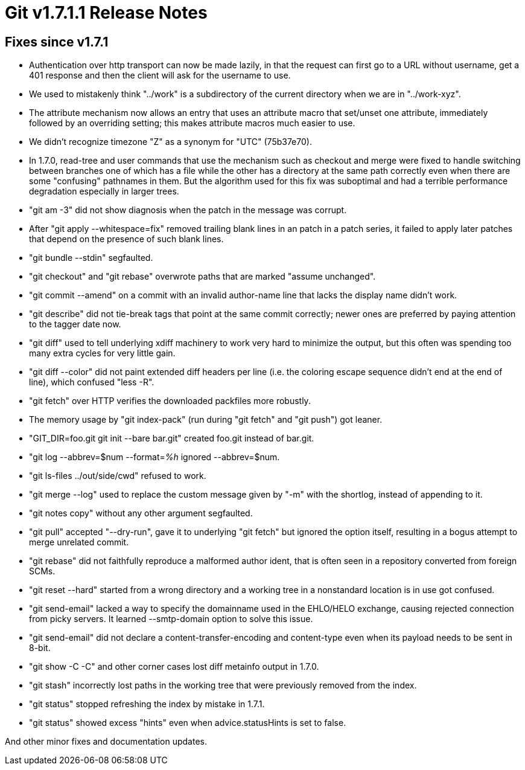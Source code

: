 Git v1.7.1.1 Release Notes
==========================

Fixes since v1.7.1
------------------

 * Authentication over http transport can now be made lazily, in that the
   request can first go to a URL without username, get a 401 response and
   then the client will ask for the username to use.

 * We used to mistakenly think "../work" is a subdirectory of the current
   directory when we are in "../work-xyz".

 * The attribute mechanism now allows an entry that uses an attribute
   macro that set/unset one attribute, immediately followed by an
   overriding setting; this makes attribute macros much easier to use.

 * We didn't recognize timezone "Z" as a synonym for "UTC" (75b37e70).

 * In 1.7.0, read-tree and user commands that use the mechanism such as
   checkout and merge were fixed to handle switching between branches one
   of which has a file while the other has a directory at the same path
   correctly even when there are some "confusing" pathnames in them.  But
   the algorithm used for this fix was suboptimal and had a terrible
   performance degradation especially in larger trees.

 * "git am -3" did not show diagnosis when the patch in the message was corrupt.

 * After "git apply --whitespace=fix" removed trailing blank lines in an
   patch in a patch series, it failed to apply later patches that depend
   on the presence of such blank lines.

 * "git bundle --stdin" segfaulted.

 * "git checkout" and "git rebase" overwrote paths that are marked "assume
   unchanged".

 * "git commit --amend" on a commit with an invalid author-name line that
   lacks the display name didn't work.

 * "git describe" did not tie-break tags that point at the same commit
   correctly; newer ones are preferred by paying attention to the
   tagger date now.

 * "git diff" used to tell underlying xdiff machinery to work very hard to
   minimize the output, but this often was spending too many extra cycles
   for very little gain.

 * "git diff --color" did not paint extended diff headers per line
   (i.e. the coloring escape sequence didn't end at the end of line),
   which confused "less -R".

 * "git fetch" over HTTP verifies the downloaded packfiles more robustly.

 * The memory usage by "git index-pack" (run during "git fetch" and "git
   push") got leaner.

 * "GIT_DIR=foo.git git init --bare bar.git" created foo.git instead of bar.git.

 * "git log --abbrev=$num --format='%h' ignored --abbrev=$num.

 * "git ls-files ../out/side/cwd" refused to work.

 * "git merge --log" used to replace the custom message given by "-m" with
   the shortlog, instead of appending to it.

 * "git notes copy" without any other argument segfaulted.

 * "git pull" accepted "--dry-run", gave it to underlying "git fetch" but
   ignored the option itself, resulting in a bogus attempt to merge
   unrelated commit.

 * "git rebase" did not faithfully reproduce a malformed author ident, that
   is often seen in a repository converted from foreign SCMs.

 * "git reset --hard" started from a wrong directory and a working tree in
   a nonstandard location is in use got confused.

 * "git send-email" lacked a way to specify the domainname used in the
   EHLO/HELO exchange, causing rejected connection from picky servers.
   It learned --smtp-domain option to solve this issue.

 * "git send-email" did not declare a content-transfer-encoding and
   content-type even when its payload needs to be sent in 8-bit.

 * "git show -C -C" and other corner cases lost diff metainfo output
   in 1.7.0.

 * "git stash" incorrectly lost paths in the working tree that were
   previously removed from the index.

 * "git status" stopped refreshing the index by mistake in 1.7.1.

 * "git status" showed excess "hints" even when advice.statusHints is set to false.

And other minor fixes and documentation updates.
